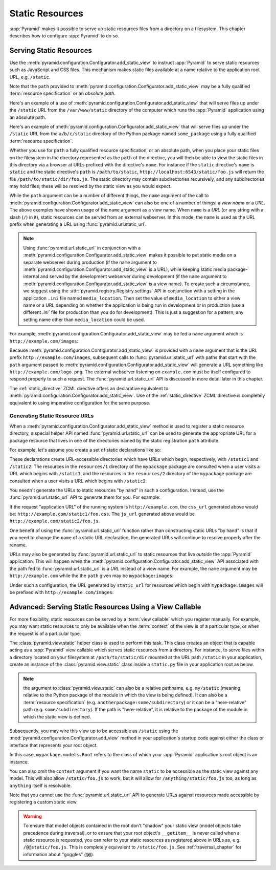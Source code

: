 Static Resources
================

:app:`Pyramid` makes it possible to serve up static 
resources files from a directory on a filesystem.  This chapter describes
how to configure :app:`Pyramid` to do so.

.. index::
   single: add_static_view

.. _static_resources_section:

Serving Static Resources
------------------------

Use the :meth:`pyramid.configuration.Configurator.add_static_view` to
instruct :app:`Pyramid` to serve static resources such as JavaScript and CSS
files. This mechanism makes static files available at a name relative to the
application root URL, e.g. ``/static``.

Note that the ``path`` provided to
:meth:`pyramid.configuration.Configurator.add_static_view` may be a fully
qualified :term:`resource specification` or an *absolute path*.  

Here's an example of a use of
:meth:`pyramid.configuration.Configurator.add_static_view` that will serve
files up under the ``/static`` URL from the ``/var/www/static`` directory of
the computer which runs the :app:`Pyramid` application using an absolute
path.

.. code-block:: python
   :linenos:

   # config is an instance of pyramid.configuration.Configurator
   config.add_static_view(name='static', path='/var/www/static')

Here's an example of
:meth:`pyramid.configuration.Configurator.add_static_view` that will serve
files up under the ``/static`` URL from the ``a/b/c/static`` directory of the
Python package named ``some_package`` using a fully qualified :term:`resource
specification`.

.. code-block:: python
   :linenos:

   # config is an instance of pyramid.configuration.Configurator
   config.add_static_view(name='static', path='some_package:a/b/c/static')

Whether you use for ``path`` a fully qualified resource specification, or an
absolute path, when you place your static files on the filesystem in the
directory represented as the ``path`` of the directive, you will then be able
to view the static files in this directory via a browser at URLs prefixed
with the directive's ``name``.  For instance if the ``static`` directive's
``name`` is ``static`` and the static directive's ``path`` is
``/path/to/static``, ``http://localhost:6543/static/foo.js`` will return the
file ``/path/to/static/dir/foo.js``.  The static directory may contain
subdirectories recursively, and any subdirectories may hold files; these will
be resolved by the static view as you would expect.

While the ``path`` argument can be a number of different things, the ``name``
argument of the call to
:meth:`pyramid.configuration.Configurator.add_static_view` can also be one of
a number of things: a *view name* or a *URL*.  The above examples have shown
usage of the ``name`` argument as a view name.  When ``name`` is a *URL* (or
any string with a slash (``/``) in it), static resources can be served from
an external webserver.  In this mode, the ``name`` is used as the URL prefix
when generating a URL using :func:`pyramid.url.static_url`.

.. note::

   Using :func:`pyramid.url.static_url` in conjunction with a
   :meth:`pyramid.configuration.Configurator.add_static_view` makes it
   possible to put static media on a separate webserver during production (if
   the ``name`` argument to
   :meth:`pyramid.configuration.Configurator.add_static_view` is a URL),
   while keeping static media package-internal and served by the development
   webserver during development (if the ``name`` argument to
   :meth:`pyramid.configuration.Configurator.add_static_view` is a view
   name).  To create such a circumstance, we suggest using the
   :attr:`pyramid.registry.Registry.settings` API in conjunction with a
   setting in the application ``.ini`` file named ``media_location``.  Then
   set the value of ``media_location`` to either a view name or a URL
   depending on whether the application is being run in development or in
   production (use a different `.ini`` file for production than you do for
   development).  This is just a suggestion for a pattern; any setting name
   other than ``media_location`` could be used.

For example, :meth:`pyramid.configuration.Configurator.add_static_view` may
be fed a ``name`` argument which is ``http://example.com/images``:

.. code-block:: python
   :linenos:

   # config is an instance of pyramid.configuration.Configurator
   config.add_static_view(name='http://example.com/images', 
                          path='mypackage:images')

Because :meth:`pyramid.configuration.Configurator.add_static_view` is
provided with a ``name`` argument that is the URL prefix
``http://example.com/images``, subsequent calls to
:func:`pyramid.url.static_url` with paths that start with the ``path``
argument passed to :meth:`pyramid.configuration.Configurator.add_static_view`
will generate a URL something like ``http://example.com/logo.png``.  The
external webserver listening on ``example.com`` must be itself configured to
respond properly to such a request.  The :func:`pyramid.url.static_url` API
is discussed in more detail later in this chapter.

The :ref:`static_directive` ZCML directive offers an declarative equivalent
to :meth:`pyramid.configuration.Configurator.add_static_view`.  Use of the
:ref:`static_directive` ZCML directive is completely equivalent to using
imperative configuration for the same purpose.

.. index::
   single: generating static resource urls
   single: static resource urls

.. _generating_static_resource_urls:

Generating Static Resource URLs
~~~~~~~~~~~~~~~~~~~~~~~~~~~~~~~

When a :meth:`pyramid.configuration.Configurator.add_static_view` method is
used to register a static resource directory, a special helper API named
:func:`pyramid.url.static_url` can be used to generate the appropriate URL for a
package resource that lives in one of the directories named by the static
registration ``path`` attribute.

For example, let's assume you create a set of static declarations like so:

.. code-block:: python
   :linenos:

   config.add_static_view(name='static1', path='mypackage:resources/1')
   config.add_static_view(name='static2', path='mypackage:resources/2')

These declarations create URL-accessible directories which have URLs which
begin, respectively, with ``/static1`` and ``/static2``.  The resources in
the ``resources/1`` directory of the ``mypackage`` package are consulted when
a user visits a URL which begins with ``/static1``, and the resources in the
``resources/2`` directory of the ``mypackage`` package are consulted when a
user visits a URL which begins with ``/static2``.

You needn't generate the URLs to static resources "by hand" in such a
configuration.  Instead, use the :func:`pyramid.url.static_url` API
to generate them for you.  For example:

.. code-block:: python
   :linenos:

   from pyramid.url import static_url
   from pyramid.chameleon_zpt import render_template_to_response

   def my_view(request):
       css_url = static_url('mypackage:resources/1/foo.css', request)
       js_url = static_url('mypackage:resources/2/foo.js', request)
       return render_template_to_response('templates/my_template.pt',
                                          css_url = css_url,
                                          js_url = js_url)

If the request "application URL" of the running system is
``http://example.com``, the ``css_url`` generated above would be:
``http://example.com/static1/foo.css``.  The ``js_url`` generated
above would be ``http://example.com/static2/foo.js``.

One benefit of using the :func:`pyramid.url.static_url` function rather than
constructing static URLs "by hand" is that if you need to change the ``name``
of a static URL declaration, the generated URLs will continue to resolve
properly after the rename.

URLs may also be generated by :func:`pyramid.url.static_url` to static
resources that live *outside* the :app:`Pyramid` application.  This will
happen when the :meth:`pyramid.configuration.Configurator.add_static_view`
API associated with the path fed to :func:`pyramid.url.static_url` is a *URL*
instead of a view name.  For example, the ``name`` argument may be
``http://example.com`` while the the ``path`` given may be
``mypackage:images``:

.. code-block:: python
   :linenos:

   config.add_static_view(name='static1', path='mypackage:images')

Under such a configuration, the URL generated by ``static_url`` for
resources which begin with ``mypackage:images`` will be prefixed with
``http://example.com/images``:

.. code-block:: python
   :linenos:

   static_url('mypackage:images/logo.png', request)
   # -> http://example.com/images/logo.png

.. index::
   single: static resource view

Advanced: Serving Static Resources Using a View Callable
--------------------------------------------------------

For more flexibility, static resources can be served by a :term:`view
callable` which you register manually.  For example, you may want
static resources to only be available when the :term:`context` of the
view is of a particular type, or when the request is of a particular
type.

The :class:`pyramid.view.static` helper class is used to perform
this task. This class creates an object that is capable acting as a
:app:`Pyramid` view callable which serves static resources from a
directory.  For instance, to serve files within a directory located on
your filesystem at ``/path/to/static/dir`` mounted at the URL path
``/static`` in your application, create an instance of the
:class:`pyramid.view.static` class inside a ``static.py`` file in
your application root as below.

.. ignore-next-block
.. code-block:: python
   :linenos:

   from pyramid.view import static
   static_view = static('/path/to/static/dir')

.. note:: the argument to :class:`pyramid.view.static` can also be
   a relative pathname, e.g. ``my/static`` (meaning relative to the
   Python package of the module in which the view is being defined).
   It can also be a :term:`resource specification`
   (e.g. ``anotherpackage:some/subdirectory``) or it can be a
   "here-relative" path (e.g. ``some/subdirectory``).  If the path is
   "here-relative", it is relative to the package of the module in
   which the static view is defined.
 
Subsequently, you may wire this view up to be accessible as ``/static`` using
the :mod:`pyramid.configuration.Configurator.add_view` method in your
application's startup code against either the class or interface that
represents your root object.

.. code-block:: python
   :linenos:

   config.add_view('mypackage.static.static_view', name='static',
                   context='mypackage.models.Root')

In this case, ``mypackage.models.Root`` refers to the class of which your
:app:`Pyramid` application's root object is an instance.

You can also omit the ``context`` argument if you want the name ``static`` to
be accessible as the static view against any model.  This will also allow
``/static/foo.js`` to work, but it will allow for ``/anything/static/foo.js``
too, as long as ``anything`` itself is resolvable.

Note that you cannot use the :func:`pyramid.url.static_url` API to generate
URLs against resources made accessible by registering a custom static view.

.. warning::

   To ensure that model objects contained in the root don't "shadow"
   your static view (model objects take precedence during traversal),
   or to ensure that your root object's ``__getitem__`` is never
   called when a static resource is requested, you can refer to your
   static resources as registered above in URLs as,
   e.g. ``/@@static/foo.js``.  This is completely equivalent to
   ``/static/foo.js``.  See :ref:`traversal_chapter` for information
   about "goggles" (``@@``).

